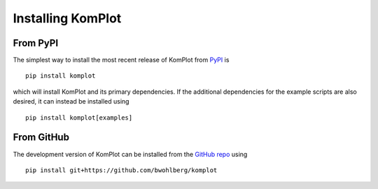Installing KomPlot
==================

From PyPI
---------

The simplest way to install the most recent release of KomPlot from
`PyPI <https://pypi.python.org/pypi/komplot/>`_ is
::

   pip install komplot

which will install KomPlot and its primary dependencies. If the additional
dependencies for the example scripts are also desired, it can instead be
installed using
::

   pip install komplot[examples]


From GitHub
-----------

The development version of KomPlot can be installed from the `GitHub repo
<https://github.com/bwohlberg/komplot>`__ using

::

   pip install git+https://github.com/bwohlberg/komplot
